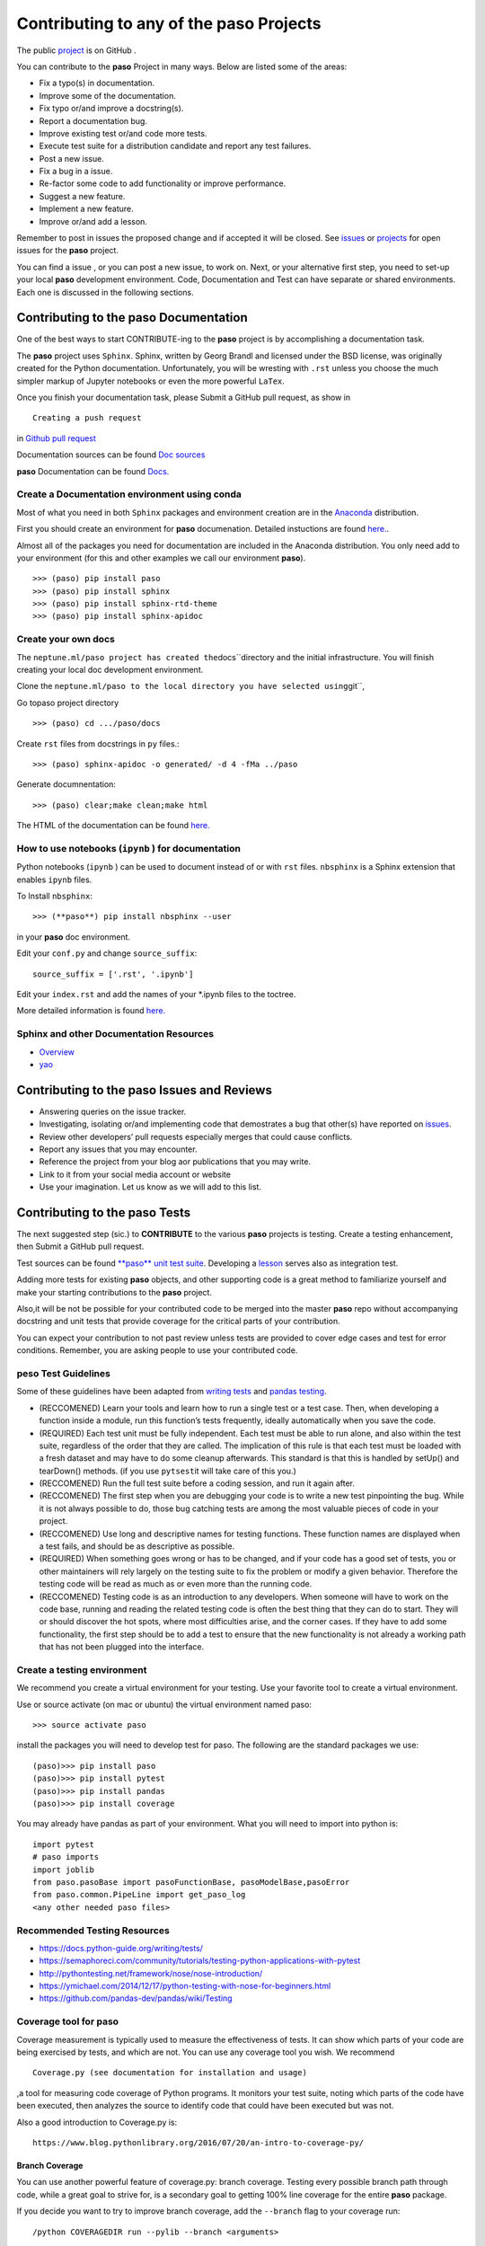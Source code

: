
Contributing to any of the **paso** Projects
============================================

The public `project <https://github.com/bcottman/paso>`__ is on GitHub .

You can contribute to the **paso** Project in many ways. Below are
listed some of the areas:

-  Fix a typo(s) in documentation.
-  Improve some of the documentation.
-  Fix typo or/and improve a docstring(s).
-  Report a documentation bug.
-  Improve existing test or/and code more tests.
-  Execute test suite for a distribution candidate and report any test
   failures.
-  Post a new issue.
-  Fix a bug in a issue.
-  Re-factor some code to add functionality or improve performance.
-  Suggest a new feature.
-  Implement a new feature.
-  Improve or/and add a lesson.

Remember to post in issues the proposed change and if accepted it will
be closed. See `issues <https://github.com/bcottman/paso/issues>`__ or
`projects <https://github.com/bcottman/paso/projects/1>`__ for open
issues for the **paso** project.

You can find a issue , or you can post a new issue, to work on. Next, or
your alternative first step, you need to set-up your local **paso**
development environment. Code, Documentation and Test can have separate
or shared environments. Each one is discussed in the following sections.

Contributing to the **paso** Documentation
------------------------------------------

One of the best ways to start CONTRIBUTE-ing to the **paso** project is
by accomplishing a documentation task.

The **paso** project uses ``Sphinx``. Sphinx, written by Georg Brandl
and licensed under the BSD license, was originally created for the
Python documentation. Unfortunately, you will be wresting with ``.rst``
unless you choose the much simpler markup of Jupyter notebooks or even
the more powerful ``LaTex``.

Once you finish your documentation task, please Submit a GitHub pull
request, as show in

::

    Creating a push request 

in `Github pull
request <https://github.com/bcottman/paso/tree/master/docs/nbdoc/Contributing.ipynb>`__

Documentation sources can be found `Doc
sources <https://github.com/bcottman/paso/docs/nbdoc/>`__

**paso** Documentation can be found
`Docs. <https://paso.readthedocs.io>`__

Create a Documentation environment using conda
~~~~~~~~~~~~~~~~~~~~~~~~~~~~~~~~~~~~~~~~~~~~~~

Most of what you need in both ``Sphinx`` packages and environment
creation are in the `Anaconda <https://www.anaconda.com>`__
distribution.

First you should create an environment for **paso** documenation.
Detailed instuctions are found
`here. <https://conda.io/docs/user-guide/tasks/manage-environments.html>`__.

Almost all of the packages you need for documentation are included in
the Anaconda distribution. You only need add to your environment (for
this and other examples we call our environment **paso**).

::

    >>> (paso) pip install paso
    >>> (paso) pip install sphinx
    >>> (paso) pip install sphinx-rtd-theme 
    >>> (paso) pip install sphinx-apidoc

Create your own docs
~~~~~~~~~~~~~~~~~~~~

The ``neptune.ml/paso project has created the``\ docs\`\`directory and
the initial infrastructure. You will finish creating your local doc
development environment.

Clone the
``neptune.ml/paso to the local directory you have selected using``\ git\`\`,

Go topaso project directory

::

    >>> (paso) cd .../paso/docs

Create ``rst`` files from docstrings in ``py`` files.:

::

    >>> (paso) sphinx-apidoc -o generated/ -d 4 -fMa ../paso

Generate documnentation:

::

    >>> (paso) clear;make clean;make html

The HTML of the documentation can be found
`here. <.../paso/docs/_build/html/index.html>`__

How to use notebooks (``ipynb`` ) for documentation
~~~~~~~~~~~~~~~~~~~~~~~~~~~~~~~~~~~~~~~~~~~~~~~~~~~

Python notebooks (``ipynb`` ) can be used to document instead of or with
``rst`` files. ``nbsphinx`` is a Sphinx extension that enables ``ipynb``
files.

To Install ``nbsphinx``:

::

    >>> (**paso**) pip install nbsphinx --user

in your **paso** doc environment.

Edit your ``conf.py`` and change ``source_suffix``:

::

    source_suffix = ['.rst', '.ipynb']

Edit your ``index.rst`` and add the names of your \*.ipynb files to the
toctree.

More detailed information is found
`here. <https://nbsphinx.readthedocs.io/en/0.2.8/rst.html>`__

Sphinx and other Documentation Resources
~~~~~~~~~~~~~~~~~~~~~~~~~~~~~~~~~~~~~~~~

-  `Overview <https://pythonhosted.org/an_example_pypi_project/sphinx.html>`__
-  `yao <https://codeandchaos.wordpress.com/2012/07/30/sphinx-autodoc-tutorial-for-dummies/>`__

Contributing to the **paso** Issues and Reviews
-----------------------------------------------

-  Answering queries on the issue tracker.
-  Investigating, isolating or/and implementing code that demostrates a
   bug that other(s) have reported on
   `issues <https://github.com/bcottman/paso/issues>`__.
-  Review other developers’ pull requests especially merges that could
   cause conflicts.
-  Report any issues that you may encounter.
-  Reference the project from your blog aor publications that you may
   write.
-  Link to it from your social media account or website
-  Use your imagination. Let us know as we will add to this list.

Contributing to the **paso** Tests
----------------------------------

The next suggested step (sic.) to **CONTRIBUTE** to the various **paso**
projects is testing. Create a testing enhancement, then Submit a GitHub
pull request.

Test sources can be found `**paso** unit test
suite <https://github.com/bcottman/**paso**/tests>`__. Developing a
`lesson <https://github.com/bcottman/paso/paso/lessons>`__ serves also
as integration test.

Adding more tests for existing **paso** objects, and other supporting
code is a great method to familiarize yourself and make your starting
contributions to the **paso** project.

Also,it will be not be possible for your contributed code to be merged
into the master **paso** repo without accompanying docstring and unit
tests that provide coverage for the critical parts of your contribution.

You can expect your contribution to not past review unless tests are
provided to cover edge cases and test for error conditions. Remember,
you are asking people to use your contributed code.

**peso** Test Guidelines
~~~~~~~~~~~~~~~~~~~~~~~~

Some of these guidelines have been adapted from `writing
tests <https://docs.python-guide.org/writing/tests/>`__ and `pandas
testing <https://github.com/pandas-dev/pandas/wiki/Testing>`__.

-  (RECCOMENED) Learn your tools and learn how to run a single test or a
   test case. Then, when developing a function inside a module, run this
   function’s tests frequently, ideally automatically when you save the
   code.

-  (REQUIRED) Each test unit must be fully independent. Each test must
   be able to run alone, and also within the test suite, regardless of
   the order that they are called. The implication of this rule is that
   each test must be loaded with a fresh dataset and may have to do some
   cleanup afterwards. This standard is that this is handled by setUp()
   and tearDown() methods. (if you use ``pytsest``\ it will take care of
   this you.)

-  (RECCOMENED) Run the full test suite before a coding session, and run
   it again after.

-  (RECCOMENED) The first step when you are debugging your code is to
   write a new test pinpointing the bug. While it is not always possible
   to do, those bug catching tests are among the most valuable pieces of
   code in your project.

-  (RECCOMENED) Use long and descriptive names for testing functions.
   These function names are displayed when a test fails, and should be
   as descriptive as possible.

-  (REQUIRED) When something goes wrong or has to be changed, and if
   your code has a good set of tests, you or other maintainers will rely
   largely on the testing suite to fix the problem or modify a given
   behavior. Therefore the testing code will be read as much as or even
   more than the running code.

-  (RECCOMENED) Testing code is as an introduction to any developers.
   When someone will have to work on the code base, running and reading
   the related testing code is often the best thing that they can do to
   start. They will or should discover the hot spots, where most
   difficulties arise, and the corner cases. If they have to add some
   functionality, the first step should be to add a test to ensure that
   the new functionality is not already a working path that has not been
   plugged into the interface.

Create a testing environment
~~~~~~~~~~~~~~~~~~~~~~~~~~~~

We recommend you create a virtual environment for your testing. Use your
favorite tool to create a virtual environment.

Use or source activate (on mac or ubuntu) the virtual environment named
paso:

::

    >>> source activate paso

install the packages you will need to develop test for paso. The
following are the standard packages we use:

::

    (paso)>>> pip install paso 
    (paso)>>> pip install pytest
    (paso)>>> pip install pandas
    (paso)>>> pip install coverage

You may already have pandas as part of your environment. What you will
need to import into python is:

::

    import pytest
    # paso imports
    import joblib
    from paso.pasoBase import pasoFunctionBase, pasoModelBase,pasoError
    from paso.common.PipeLine import get_paso_log
    <any other needed paso files>

Recommended Testing Resources
~~~~~~~~~~~~~~~~~~~~~~~~~~~~~

-  https://docs.python-guide.org/writing/tests/
-  https://semaphoreci.com/community/tutorials/testing-python-applications-with-pytest
-  http://pythontesting.net/framework/nose/nose-introduction/
-  https://ymichael.com/2014/12/17/python-testing-with-nose-for-beginners.html
-  https://github.com/pandas-dev/pandas/wiki/Testing

Coverage tool for **paso**
~~~~~~~~~~~~~~~~~~~~~~~~~~

Coverage measurement is typically used to measure the effectiveness of
tests. It can show which parts of your code are being exercised by
tests, and which are not. You can use any coverage tool you wish. We
recommend

::

    Coverage.py (see documentation for installation and usage) 

,a tool for measuring code coverage of Python programs. It monitors your
test suite, noting which parts of the code have been executed, then
analyzes the source to identify code that could have been executed but
was not.

Also a good introduction to Coverage.py is:

::

    https://www.blog.pythonlibrary.org/2016/07/20/an-intro-to-coverage-py/

Branch Coverage
^^^^^^^^^^^^^^^

You can use another powerful feature of coverage.py: branch coverage.
Testing every possible branch path through code, while a great goal to
strive for, is a secondary goal to getting 100% line coverage for the
entire **paso** package.

If you decide you want to try to improve branch coverage, add the
``--branch`` flag to your coverage run:

::

    /python COVERAGEDIR run --pylib --branch <arguments>

This will result in a report stating not only what lines were not
covered, but also what branch paths were not executed.

Contributing to **paso** Distributions
--------------------------------------

This contribution consists of running the test suite on configuration of
the underlying environment of the distribution.

Contributing to the **paso** Code
---------------------------------

1. You want to propose a new Feature and implement it post about your
   intended feature (under issues or projects) and project management
   shall discuss the design and implementation. Once we agree that the
   plan looks good, go ahead and implement it.

2. You want to implement a feature refactor or bug-fix for an
   outstanding issue. Look at the outstanding
   `issues <https://github.com/bcottman/paso/issues>`__. Pick an issue
   and comment on the task that you want to work on this feature. If you
   need more context on a particular issue, please ask and someone will
   provide a suggestion on how to proceed.

Code sources can be found under the `source
code <https://github.com/bcottman/paso/paso>`__/ directory.

Once you finish your feature enhancement, please Submit a GitHub pull
request.

Contributing to the **paso** lessons
------------------------------------

**paso** enables both documentation and learning by **paso**
**lessons**. Tasks for **lessons** include:

1. Add to/improve a lesson.
2. Implement new lesson.

Creating a push request
-----------------------

Navigate to the `paso repo <https://github.com/bcottman/paso>`__.

1. Click the “Fork” button in the top-right part of the page, right
   under the main navigation. A copy of the **paso** repo in your Github
   account.
2. Clone your Github account copy of the of the **paso** repo on your
   local client machine where you will do your development enhancements
   for the **paso** project.

   ::

       cd <local client  machine development directory>
       git clone https://github.com/<your github username>paso.git

Locally, create a branch for your work

::

    git checkout -b <branch-name>  

Locally, accomplish your changes to N files named <file-1>...<file-n>

::

    git add <file-1>
    .
    .
    git add <file-n> 

commit locally N-files from staging area

::

    git commit -a -m '<message-documentation-change>'

show associated remote repo on GitHub

::

    git remote -v

push to remote GitHub, aliased as origin, from local branch
<branch-name>

::

    git push origin <branch-name>

1. on your remote Github account repo, change to branch

2. Navigate to the base repo at `paso
   repo <https://github.com/bcottman/paso>`__ issues and click the “New
   Pull Request” button

what you are doing is: “I have some code in my fork of the
\*\*\*\*paso\*\*\*\* project in ``<branch-name>`` that I want to merge
into the \*\*\*\*paso\*\*\*\* base repo
